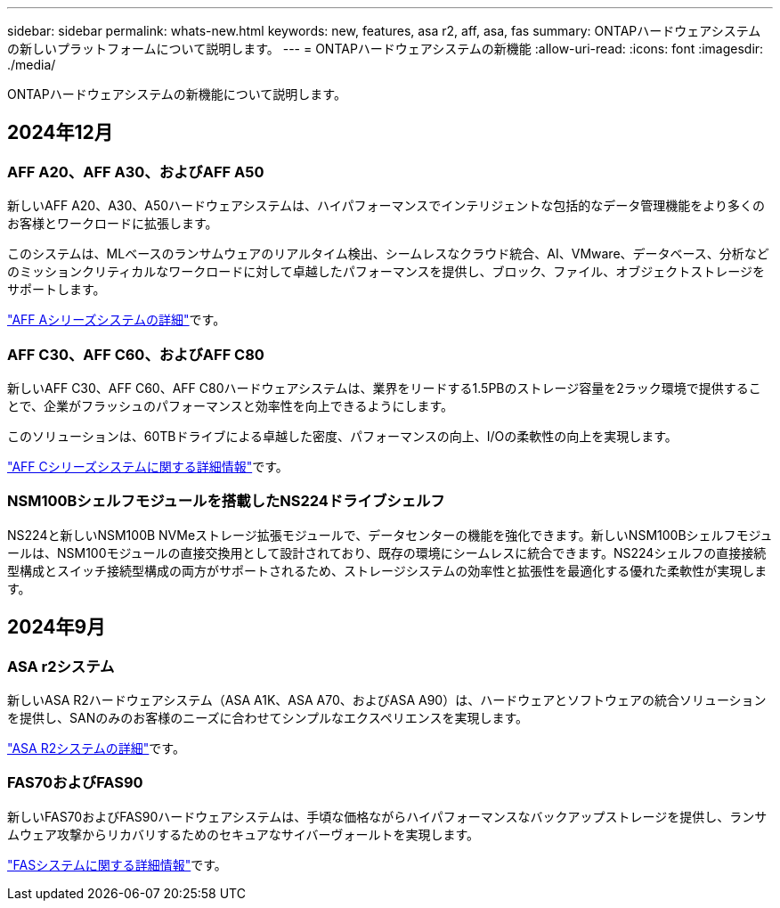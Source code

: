 ---
sidebar: sidebar 
permalink: whats-new.html 
keywords: new, features, asa r2, aff, asa, fas 
summary: ONTAPハードウェアシステムの新しいプラットフォームについて説明します。 
---
= ONTAPハードウェアシステムの新機能
:allow-uri-read: 
:icons: font
:imagesdir: ./media/


[role="lead"]
ONTAPハードウェアシステムの新機能について説明します。



== 2024年12月



=== AFF A20、AFF A30、およびAFF A50

新しいAFF A20、A30、A50ハードウェアシステムは、ハイパフォーマンスでインテリジェントな包括的なデータ管理機能をより多くのお客様とワークロードに拡張します。

このシステムは、MLベースのランサムウェアのリアルタイム検出、シームレスなクラウド統合、AI、VMware、データベース、分析などのミッションクリティカルなワークロードに対して卓越したパフォーマンスを提供し、ブロック、ファイル、オブジェクトストレージをサポートします。

link:https://www.netapp.com/data-storage/aff-a-series/["AFF Aシリーズシステムの詳細"]です。



=== AFF C30、AFF C60、およびAFF C80

新しいAFF C30、AFF C60、AFF C80ハードウェアシステムは、業界をリードする1.5PBのストレージ容量を2ラック環境で提供することで、企業がフラッシュのパフォーマンスと効率性を向上できるようにします。

このソリューションは、60TBドライブによる卓越した密度、パフォーマンスの向上、I/Oの柔軟性の向上を実現します。

link:https://www.netapp.com/data-storage/aff-c-series/["AFF Cシリーズシステムに関する詳細情報"]です。



=== NSM100Bシェルフモジュールを搭載したNS224ドライブシェルフ

NS224と新しいNSM100B NVMeストレージ拡張モジュールで、データセンターの機能を強化できます。新しいNSM100Bシェルフモジュールは、NSM100モジュールの直接交換用として設計されており、既存の環境にシームレスに統合できます。NS224シェルフの直接接続型構成とスイッチ接続型構成の両方がサポートされるため、ストレージシステムの効率性と拡張性を最適化する優れた柔軟性が実現します。



== 2024年9月



=== ASA r2システム

新しいASA R2ハードウェアシステム（ASA A1K、ASA A70、およびASA A90）は、ハードウェアとソフトウェアの統合ソリューションを提供し、SANのみのお客様のニーズに合わせてシンプルなエクスペリエンスを実現します。

link:https://docs.netapp.com/us-en/asa-r2/get-started/learn-about.html["ASA R2システムの詳細"]です。



=== FAS70およびFAS90

新しいFAS70およびFAS90ハードウェアシステムは、手頃な価格ながらハイパフォーマンスなバックアップストレージを提供し、ランサムウェア攻撃からリカバリするためのセキュアなサイバーヴォールトを実現します。

link:https://www.netapp.com/data-storage/fas/["FASシステムに関する詳細情報"]です。
